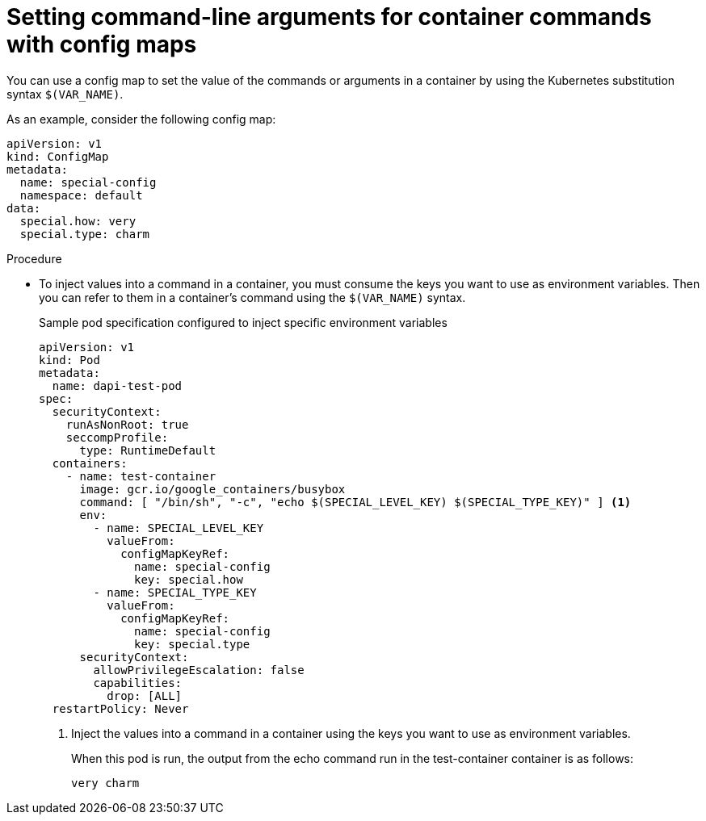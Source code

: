 // Module included in the following assemblies:
//
//* nodes/pods/configmaps.adoc
//* applications/config-maps.adoc

:_mod-docs-content-type: PROCEDURE
[id="nodes-pods-configmaps-use-case-setting-command-line-arguments_{context}"]
= Setting command-line arguments for container commands with config maps

You can use a config map to set the value of the commands or arguments in a container by using the Kubernetes substitution syntax `$(VAR_NAME)`.

As an example, consider the following config map:

[source,yaml]
----
apiVersion: v1
kind: ConfigMap
metadata:
  name: special-config
  namespace: default
data:
  special.how: very
  special.type: charm
----

.Procedure

* To inject values into a command in a container, you must consume the keys you want to use as environment variables. Then you can refer to them in a container's command using the `$(VAR_NAME)` syntax.
+

.Sample pod specification configured to inject specific environment variables
[source,yaml]
----
apiVersion: v1
kind: Pod
metadata:
  name: dapi-test-pod
spec:
  securityContext:
    runAsNonRoot: true
    seccompProfile:
      type: RuntimeDefault
  containers:
    - name: test-container
      image: gcr.io/google_containers/busybox
      command: [ "/bin/sh", "-c", "echo $(SPECIAL_LEVEL_KEY) $(SPECIAL_TYPE_KEY)" ] <1>
      env:
        - name: SPECIAL_LEVEL_KEY
          valueFrom:
            configMapKeyRef:
              name: special-config
              key: special.how
        - name: SPECIAL_TYPE_KEY
          valueFrom:
            configMapKeyRef:
              name: special-config
              key: special.type
      securityContext:
        allowPrivilegeEscalation: false
        capabilities:
          drop: [ALL]
  restartPolicy: Never
----
<1> Inject the values into a command in a container using the keys you want to use as environment variables.
+
When this pod is run, the output from the echo command run in the test-container container is as follows:
+
----
very charm
----
